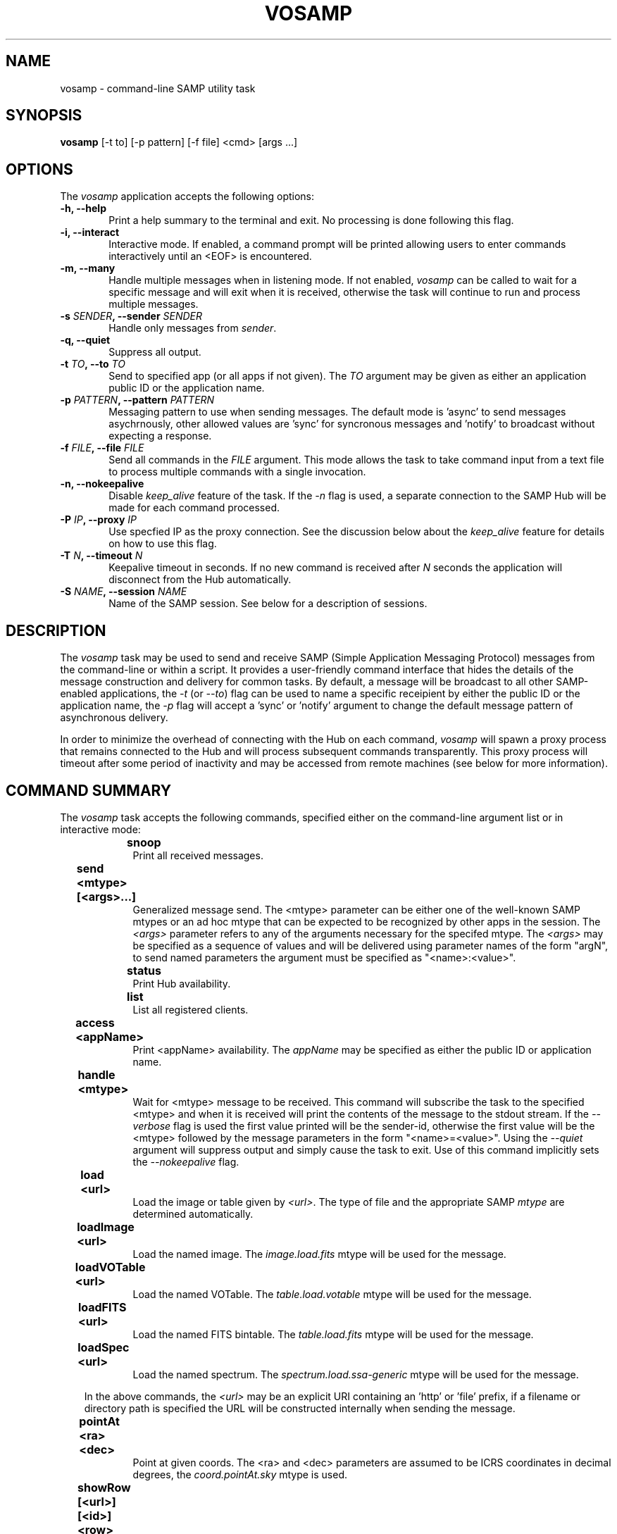 .\" @(#)vosamp.1 1.0 Feb-2013 MJF
.TH VOSAMP 1 "Feb 2013" "VOClient Package"
.SH NAME
vosamp \- command-line SAMP utility task

.SH SYNOPSIS
\fBvosamp\fP [-t to] [-p pattern] [-f file] <cmd> [args ...]

.SH OPTIONS
The \fIvosamp\fP application accepts the following options:
.TP 6
.B \-h, --help
Print a help summary to the terminal and exit.  No processing is done 
following this flag.

.TP 6
.B -i, --interact
Interactive mode.  If enabled, a command prompt will be printed allowing
users to enter commands interactively until an <EOF> is encountered.
.TP 6
.B -m, --many
Handle multiple messages when in listening mode.  If not enabled,
\fIvosamp\fP can be called to wait for a specific message and will exit when
it is received, otherwise the task will continue to run and process 
multiple messages.
.TP 6
.B -s \fISENDER\fP, --sender \fISENDER\fP
Handle only messages from \fIsender\fP.
.TP 6
.B -q, --quiet
Suppress all output.

.TP 6
.B -t \fITO\fP, --to \fITO\fP
Send to specified app (or all apps if not given).  The \fITO\fP argument 
may be given as either an application public ID or the application name.
.TP 6
.B -p \fIPATTERN\fP, --pattern \fIPATTERN\fP
Messaging pattern to use when sending messages.  The default mode
is 'async' to send messages asychrnously, other allowed values are 'sync'
for syncronous messages and 'notify' to broadcast without expecting a
response.
.TP 6
.B -f \fIFILE\fP, --file \fIFILE\fP
Send all commands in the \fIFILE\fP argument.  This mode allows the task to
take command input from a text file to process multiple commands with a 
single invocation.
.TP 6
.B -n, --nokeepalive
Disable \fIkeep_alive\fP feature of the task.  If the \fI-n\fP flag is used,
a separate connection to the SAMP Hub will be made for each command processed.

.TP 6
.B -P \fIIP\fP, --proxy \fIIP\fP
Use specfied IP as the proxy connection.  See the discussion below about the
\fIkeep_alive\fP feature for details on how to use this flag.
.TP 6
.B -T \fIN\fP, --timeout \fIN\fP
Keepalive timeout in seconds.  If no new command is received after \fIN\fP
seconds the application will disconnect from the Hub automatically.
.TP 6
.B -S \fINAME\fP, --session \fINAME\fP
Name of the SAMP session.  See below for a description of sessions.

.SH DESCRIPTION
The \fIvosamp\fP task may be used to send and receive SAMP (Simple
Application Messaging Protocol) messages from the command-line or within a
script.  It provides a user-friendly command interface that hides the details
of the message construction and delivery for common tasks.   By default,
a message will be broadcast to all other SAMP-enabled applications, the
\fI-t\fP (or \fI--to\fP) flag can be used to name a specific receipient by
either the public ID or the application name, the \fI-p\fP flag will accept 
a 'sync' or 'notify' argument to change the default message pattern of 
asynchronous delivery.
.PP
In order to minimize the overhead of connecting with the Hub on each command,
\fIvosamp\fP will spawn a proxy process that remains connected to the Hub and
will process subsequent commands transparently.  This proxy process will
timeout after some period of inactivity and may be accessed from remote 
machines (see below for more information).


.SH COMMAND SUMMARY
.PP
The \fIvosamp\fP task accepts the following commands, specified either on
the command-line argument list or in interactive mode:

.in 10
.B snoop						
.in 16
Print all received messages.

.in 10
.B send <mtype> [<args>...]			
.in 16
Generalized message send.  The <mtype> parameter can be either one of 
the well-known SAMP mtypes or an ad hoc mtype that can be expected to be
recognized by other apps in the session.  The \fI<args>\fP parameter refers
to any of the arguments necessary for the specifed mtype.  The \fI<args>\fP
may be specified as a sequence of values and will be delivered using
parameter names of the form "argN", to send named parameters the argument
must be specified as "<name>:<value>".

.in 10
.B status						
.in 16
Print Hub availability.

.in 10
.B list							
.in 16
List all registered clients.

.in 10
.B access <appName>				
.in 16
Print <appName> availability.  The \fIappName\fP may be specified as either
the public ID or application name.

.in 10
.B handle <mtype>					
.in 16
Wait for <mtype> message to be received.  This command will subscribe the task
to the specified <mtype> and when it is received will print the contents of
the message to the stdout stream.  If the \fI--verbose\fP flag is used the
first value printed will be the sender-id, otherwise the first value will be
the <mtype> followed by the message parameters in the form "<name>=<value>".
Using the \fI--quiet\fP argument will suppress output and simply cause the
task to exit.  Use of this command implicitly sets the \fI--nokeepalive\fP
flag.

.in 10
.B load <url>					
.in 16
Load the image or table given by \fI<url>\fP.  The type of file and the
appropriate SAMP \fImtype\fP are determined automatically.

.in 10
.B loadImage <url>				
.in 16
Load the named image.  The \fIimage.load.fits\fP mtype will be used for 
the message.

.in 10
.B loadVOTable <url>				
.in 16
Load the named VOTable. The \fItable.load.votable\fP mtype will be used for 
the message.

.in 10
.B loadFITS <url>					
.in 16
Load the named FITS bintable. The \fItable.load.fits\fP mtype will be used 
for the message.

.in 10
.B loadSpec <url>					
.in 16
Load the named spectrum.  The \fIspectrum.load.ssa-generic\fP mtype will be
used for the message.

.in 10
In the above commands,  the \fI<url>\fP may be an explicit URI containing 
an 'http' or 'file' prefix, if a filename or directory path is specified
the URL will be constructed internally when sending the message.

.in 10
.B pointAt <ra> <dec>				
.in 16
Point at given coords.  The <ra> and <dec> parameters are assumed to be ICRS
coordinates in decimal degrees, the \fIcoord.pointAt.sky\fP mtype is used.

.in 10
.B showRow [<url>] [<id>] <row>		
.in 16
Highlight specified <row> (zero-indexed).  The table may be specified using
either a <url> or a table <id> if one was specified at the time the table
was loaded, the \fItable.highlight.row\fP mtype is used.

.in 10
.B selectRows [<url>] [<id>] <rows>	
.in 16
Select specified rows. (zero-indexed) The table may be specified using
either a <url> or a table <id> if one was specified at the time the table
was loaded, the \fItable.select.rowList\fP mtype is used.  The <rows>
argument is specified as a comma-delimited list of row numbers or ranges, 
where \fIranges\fP are hyphen-delimited strings (e.g. "1,3,5-9,11-15").

.in 10
.B bibcode <bibcode>				
.in 16
Load the specified bibcode.  The \fIbibcode.load\fP mtype is used.


.in 10
.B exec <cmd>					
.in 16
Execute a client command.  The <cmd> string is sent to the client unchanged,
it is up to the client to interpret the command properly.
The \fIclient.cmd.exec\fP mtype is used.

.in 10 
.B setenv  <name> <value>			
.in 16
Set an environment value.  The \fIclient.env.set\fP mtype is used.

.in 10 
.B getenv  <name>					
.in 16
Get an environment value.  The value of the requested variable is printed.
The \fIclient.env.get\fP mtype is used.

.in 10
.B setparam <name> <value>			
.in 16
Set a parameter value.  The \fIclient.param.set\fP mtype is used.

.in 10
.B getparam <name>				
.in 16
Get a parameter value.  The value of the requested variable is printed.
The \fIclient.param.get\fP mtype is used.


.in 10
.B session list					
.in 16
List nodes in current session.

.in 10
.B session leave|exit|logout		
.in 16
Leave the current session.

.in 10
.B session <name>					
.in 16
Join the named session.


.SH KEEP-ALIVE CONNECTIONS AND SESSIONS
.PP
In the standard SAMP interaction, and application is required to first 
register with the \fIHub\fP before sending or receiving messages.  This
registration can add significant overhead to an application that may only
send a single message, significantly slowing it's use within a scripting
environment.  Unless the \fI-n\fP (or \fI--nokeepalive\fP) flag is set, 
the first time VOSAMP is started it will execute the specified command
and then fork a child process that stays connected to the Hub.  Subsequent
VOSAMP calls will simply forward the command to this child proxy process,
thereby avoiding a new Hub registration.
.PP
The proxy process by default will listen on inet port 3999 (as of this writing
there is no option to change it) for new commands, however there is no 
restriction that the only application that can connect to it must be running
on the same host.  The \fI-P\fP (or \fI--proxy\fP) flag can be used to
specify an alternate proxy to be used;  the argument is of the form
.in 15 
\fInode\fP [ ':' \fIport\fP ]
.PP
where \fInode\fP can be a simple host name, a fully-qualified domain name or
and IP address, and \fIport\fP number number is optional.  The proxy will
run for up to an hour if no new commands are received before disconnecting
from the Hub, this timeout value may be changed by using the \fI-T\fP flag
to specify the timeout in seconds.

.PP
SAMP \fISessions\fP are an experimental concept in which \fIvosamp\fP
tasks on separate machines register independently with their local Hub,
but also register with the \fIvosession\fP task running elsewhere.  Commands
which are sent to the local child proxy are also forwarded to the
\fIvosession\fP instance and then on to other vosamp clients registered in
the same session.  The \fIsession\fP commands allow a vosamp client to 
register with a new session, list the other machines involved in the session
and later leave the sessions.  Commands which require a URL will upload
local data to the \fIvosession\fP manager and rewrite the URL appropiately
so it may be served to the other vosamp clients.  Since SAMP is designed
only for local desktop messaging, this approach provides a means to share
messages and data between desktops (e.g. when working collaboratively with
colleagues).  See the \fIvosession\fP man page or contact the author for
further information on using this feature.


.SH RETURN STATUS
On exit the \fBvosamp\fP task will return a zero indicating success, or a
one indicating an error.

.SH EXAMPLES
.TP 4
1)  Load a VOTable to Topcat:

.nf
  % vosamp load /path/example.xml
  % vosamp load http://foo.edu/example.xml
  % vosamp load http://foo.edu/query?RA=0.0&DEC=0.0&SR=0.1
.fi
.TP 4
2)  Send a command string to IRAF:

.nf 
  % vosamp -t iraf exec "display dev$pix 1"
.fi
.TP 4
3)  List all clients in a SAMP session:

.nf 
  % vosamp list
.fi
.TP 4
4)  Check whether a Hub is available from a script:

.nf 
  set isHub = `vosamp access Hub`
  if ($isHub == "no") then
    echo "No Hub available, quitting ....."
    exit $status
  endif
.fi



.SH BUGS
No known bugs with this release.
.SH KNOWN SHORTCOMINGS
No known bugs with this release.
.in 4
- The 'handle' command should allow a command to be executed with message argument substitution.
.in 4
- A flag is needed to change the child proxy port being used

.SH Revision History
Feb 2013 - First public release
.SH Author
Michael Fitzpatrick (fitz@noao.edu), Feb 2013
.SH "SEE ALSO"
vosession
.PP
The description of commonly used SAMP mtypes is gen at

.in 9
http://wiki.ivoa.net/twiki/bin/view/IVOA/SampMTypes

